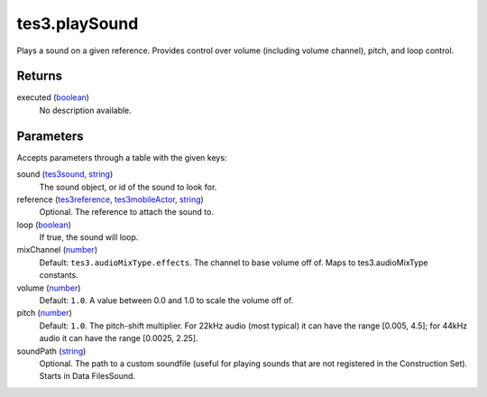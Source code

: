 tes3.playSound
====================================================================================================

Plays a sound on a given reference. Provides control over volume (including volume channel), pitch, and loop control.

Returns
----------------------------------------------------------------------------------------------------

executed (`boolean`_)
    No description available.

Parameters
----------------------------------------------------------------------------------------------------

Accepts parameters through a table with the given keys:

sound (`tes3sound`_, `string`_)
    The sound object, or id of the sound to look for.

reference (`tes3reference`_, `tes3mobileActor`_, `string`_)
    Optional. The reference to attach the sound to.

loop (`boolean`_)
    If true, the sound will loop.

mixChannel (`number`_)
    Default: ``tes3.audioMixType.effects``. The channel to base volume off of. Maps to tes3.audioMixType constants.

volume (`number`_)
    Default: ``1.0``. A value between 0.0 and 1.0 to scale the volume off of.

pitch (`number`_)
    Default: ``1.0``. The pitch-shift multiplier. For 22kHz audio (most typical) it can have the range [0.005, 4.5]; for 44kHz audio it can have the range [0.0025, 2.25].

soundPath (`string`_)
    Optional. The path to a custom soundfile (useful for playing sounds that are not registered in the Construction Set). Starts in Data Files\Sound.

.. _`boolean`: ../../../lua/type/boolean.html
.. _`number`: ../../../lua/type/number.html
.. _`string`: ../../../lua/type/string.html
.. _`tes3mobileActor`: ../../../lua/type/tes3mobileActor.html
.. _`tes3reference`: ../../../lua/type/tes3reference.html
.. _`tes3sound`: ../../../lua/type/tes3sound.html
